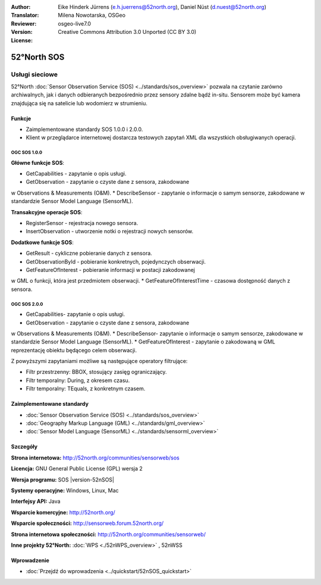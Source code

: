 :Author: Eike Hinderk Jürrens (e.h.juerrens@52north.org), Daniel Nüst (d.nuest@52north.org)
:Translator: Milena Nowotarska, OSGeo
:Reviewer:
:Version: osgeo-live7.0
:License: Creative Commons Attribution 3.0 Unported (CC BY 3.0)

.. _52nSOS-overview-pl:

.. image:: /images/project_logos/logo_52North_160.png
  :alt: project logo
  :align: right
  :target: http://52north.org/sos


52°North SOS
================================================================================

Usługi sieciowe
~~~~~~~~~~~~~~~~~~~~~~~~~~~~~~~~~~~~~~~~~~~~~~~~~~~~~~~~~~~~~~~~~~~~~~~~~~~~~~~~

52°North :doc:`Sensor Observation Service (SOS) <../standards/sos_overview>` 
pozwala na czytanie zarówno archiwalnych, jak i danych odbieranych bezpośrednio 
przez sensory zdalne bądź in-situ. Sensorem może być kamera znajdująca się 
na satelicie lub wodomierz w strumieniu.
 
.. image:: /images/screenshots/1024x768/52n_sos_overview.png
  :scale: 60 %
  :alt: screenshot of 52°North SOS test client version 1.0.0
  :align: right

Funkcje
--------------------------------------------------------------------------------

* Zaimplementowane standardy SOS 1.0.0 i 2.0.0.

* Klient w przeglądarce internetowej dostarcza testowych zapytań
  XML dla wszystkich obsługiwanych operacji.


OGC SOS 1.0.0
^^^^^^^^^^^^^^^^^^^^^^^^^^^^^^^^^^^^^^^^^^^^^^^^^^^^^^^^^^^^^^^^^^^^^^^^^^^^^^^^
**Główne funkcje SOS**:

* GetCapabilities - zapytanie o opis usługi.
* GetObservation - zapytanie o czyste dane z sensora, zakodowane 
w Observations & Measurements (O&M).
* DescribeSensor - zapytanie o informacje o samym sensorze, zakodowane 
w standardzie Sensor Model Language (SensorML).

**Transakcyjne operacje SOS**:

* RegisterSensor - rejestracja nowego sensora.
* InsertObservation - utworzenie notki o rejestracji nowych sensorów.

**Dodatkowe funkcje SOS**:

* GetResult - cykliczne pobieranie danych z sensora.
* GetObservationById - pobieranie konkretnych, pojedynczych obserwacji.
* GetFeatureOfInterest - pobieranie informacji w postacji zakodowanej 
w GML o funkcji, która jest przedmiotem obserwacji.
* GetFeatureOfInterestTime - czasowa dostępność danych z sensora.

OGC SOS 2.0.0
^^^^^^^^^^^^^^^^^^^^^^^^^^^^^^^^^^^^^^^^^^^^^^^^^^^^^^^^^^^^^^^^^^^^^^^^^^^^^^^^

* GetCapabilities- zapytanie o opis usługi.
* GetObservation - zapytanie o czyste dane z sensora, zakodowane 
w Observations & Measurements (O&M).
* DescribeSensor- zapytanie o informacje o samym sensorze, zakodowane 
w standardzie Sensor Model Language (SensorML).
* GetFeatureOfInterest - zapytanie o zakodowaną w GML reprezentację 
obiektu będącego celem obserwacji.

Z powyższymi zapytaniami możliwe są następujące operatory filtrujące:

* Filtr przestrzenny: BBOX, stosujący zasięg ograniczający.
* Filtr temporalny: During, z okresem czasu.
* Filtr temporalny: TEquals, z konkretnym czasem.

Zaimplementowane standardy
--------------------------------------------------------------------------------

* :doc:`Sensor Observation Service (SOS) <../standards/sos_overview>`
* :doc:`Geography Markup Language (GML) <../standards/gml_overview>`
* :doc:`Sensor Model Language (SensorML) <../standards/sensorml_overview>`

Szczegóły
--------------------------------------------------------------------------------

**Strona internetowa:** http://52north.org/communities/sensorweb/sos

**Licencja:** GNU General Public License (GPL) wersja 2

**Wersja programu:** SOS |version-52nSOS|

**Systemy operacyjne:** Windows, Linux, Mac

**Interfejsy API:** Java

**Wsparcie komercyjne:** http://52north.org/

**Wsparcie społeczności:** http://sensorweb.forum.52north.org/

**Strona internetowa społeczności:** http://52north.org/communities/sensorweb/

**Inne projekty 52°North:** :doc:`WPS <./52nWPS_overview>` , 52nWSS

Wprowadzenie
--------------------------------------------------------------------------------

* :doc:`Przejdź do wprowadzenia <../quickstart/52nSOS_quickstart>`

